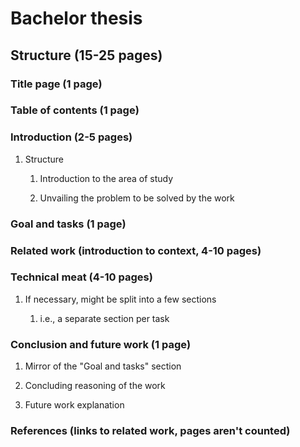 * Bachelor thesis 
** Structure (15-25 pages)
*** Title page (1 page)
*** Table of contents (1 page)
*** Introduction (2-5 pages)
**** Structure
***** Introduction to the area of study
***** Unvailing the problem to be solved by the work
*** Goal and tasks (1 page)
*** Related work (introduction to context, 4-10 pages)
*** Technical meat (4-10 pages)
**** If necessary, might be split into a few sections
***** i.e., a separate section per task
*** Conclusion and future work (1 page)
**** Mirror of the "Goal and tasks" section
**** Concluding reasoning of the work
**** Future work explanation
*** References (links to related work, pages aren't counted)
